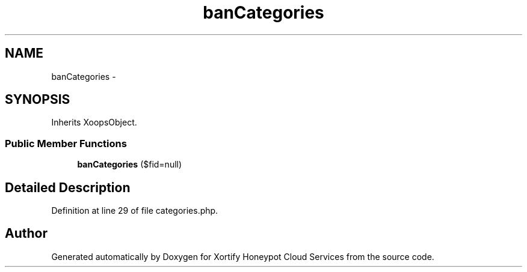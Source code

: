 .TH "banCategories" 3 "Tue Jul 23 2013" "Version 4.11" "Xortify Honeypot Cloud Services" \" -*- nroff -*-
.ad l
.nh
.SH NAME
banCategories \- 
.SH SYNOPSIS
.br
.PP
.PP
Inherits XoopsObject\&.
.SS "Public Member Functions"

.in +1c
.ti -1c
.RI "\fBbanCategories\fP ($fid=null)"
.br
.in -1c
.SH "Detailed Description"
.PP 
Definition at line 29 of file categories\&.php\&.

.SH "Author"
.PP 
Generated automatically by Doxygen for Xortify Honeypot Cloud Services from the source code\&.
